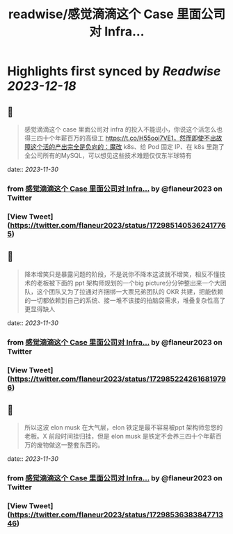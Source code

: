 :PROPERTIES:
:title: readwise/感觉滴滴这个 Case 里面公司对 Infra...
:END:

:PROPERTIES:
:author: [[flaneur2023 on Twitter]]
:full-title: "感觉滴滴这个 Case 里面公司对 Infra..."
:category: [[tweets]]
:url: https://twitter.com/flaneur2023/status/1729851405362417765
:image-url: https://pbs.twimg.com/profile_images/1687404804837101568/jomStiKP.jpg
:END:

* Highlights first synced by [[Readwise]] [[2023-12-18]]
** 📌
#+BEGIN_QUOTE
感觉滴滴这个 case 里面公司对 infra 的投入不能说小，你说这个活怎么也得三四十个年薪百万的高级工 https://t.co/H55ooi7VE1，然而即使不出故障这个活的产出完全是负向的：魔改 k8s、给 Pod 固定 IP、在 k8s  里跑了全公司所有的MySQL，可以想见这些技术难题仅仅东半球特有 
#+END_QUOTE
    date:: [[2023-11-30]]
*** from _感觉滴滴这个 Case 里面公司对 Infra..._ by @flaneur2023 on Twitter
*** [View Tweet](https://twitter.com/flaneur2023/status/1729851405362417765)
** 📌
#+BEGIN_QUOTE
降本增笑只是暴露问题的阶段，不是说你不降本这波就不增笑，相反不懂技术的老板被下面的 ppt 架构师规划的一个big picture分分钟整出来一个大团队，这个团队又为了拉通对齐捆绑一大票兄弟团队的 OKR 共建，把能依赖的一切都依赖到自己的系统、接一堆不该接的拍脑袋需求，堆叠复杂性高了更显得缺人 
#+END_QUOTE
    date:: [[2023-11-30]]
*** from _感觉滴滴这个 Case 里面公司对 Infra..._ by @flaneur2023 on Twitter
*** [View Tweet](https://twitter.com/flaneur2023/status/1729852242616819796)
** 📌
#+BEGIN_QUOTE
所以这波 elon musk 在大气层，elon 铁定是最不容易被ppt 架构师忽悠的老板。X 前段时间挂归挂，但是 elon musk 是铁定不会养三四十个年薪百万的废物做这一整套东西的。 
#+END_QUOTE
    date:: [[2023-11-30]]
*** from _感觉滴滴这个 Case 里面公司对 Infra..._ by @flaneur2023 on Twitter
*** [View Tweet](https://twitter.com/flaneur2023/status/1729853638384771346)
